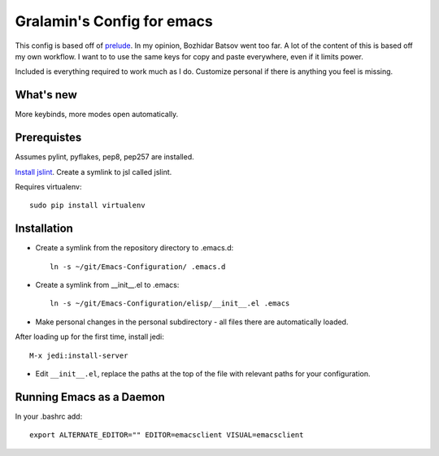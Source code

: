 ===========================
Gralamin's Config for emacs
===========================

This config is based off of `prelude
<https://github.com/bbatsov/prelude>`_. In my opinion, Bozhidar Batsov
went too far.  A lot of the content of this is based off my own
workflow. I want to  to use the same keys for copy and paste
everywhere, even if it limits power.

Included is everything required to work much as I do. Customize
personal if there is anything you feel is missing.

What's new
==========
More keybinds, more modes open automatically.

Prerequistes
============
Assumes pylint, pyflakes, pep8, pep257 are installed.

`Install jslint
<http://stackoverflow.com/questions/8863888/how-do-i-install-jslint-on-ubuntu/>`_.
Create a symlink to jsl called jslint.

Requires virtualenv::

    sudo pip install virtualenv

Installation
============
* Create a symlink from the repository directory to .emacs.d::

    ln -s ~/git/Emacs-Configuration/ .emacs.d

* Create a symlink from __init__.el to .emacs::

    ln -s ~/git/Emacs-Configuration/elisp/__init__.el .emacs

* Make personal changes in the personal subdirectory - all files there
  are automatically loaded.

After loading up for the first time, install jedi::

    M-x jedi:install-server

* Edit ``__init__.el``, replace the paths at the top of the file with relevant
  paths for your configuration.


Running Emacs as a Daemon
=========================
In your .bashrc add::

    export ALTERNATE_EDITOR="" EDITOR=emacsclient VISUAL=emacsclient
